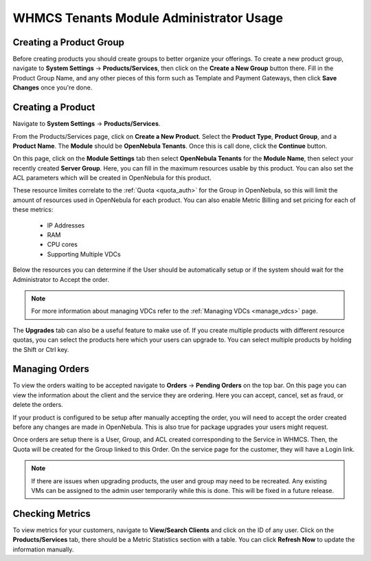 .. _whmcs_tenants_admin:

========================================
WHMCS Tenants Module Administrator Usage
========================================

Creating a Product Group
------------------------

Before creating products you should create groups to better organize your offerings.  To create a new product group, navigate to **System Settings** -> **Products/Services**, then click on the **Create a New Group** button there. Fill in the Product Group Name, and any other pieces of this form such as Template and Payment Gateways, then click **Save Changes** once you're done.

Creating a Product
------------------

Navigate to **System Settings** -> **Products/Services**.

From the Products/Services page, click on **Create a New Product**.  Select the **Product Type**, **Product Group**, and a **Product Name**.  The **Module** should be **OpenNebula Tenants**.  Once this is call done, click the **Continue** button.

.. image:: /images/whmcs_tenants_new_product.png
    :align: center

On this page, click on the **Module Settings** tab then select **OpenNebula Tenants** for the **Module Name**, then select your recently created **Server Group**.  Here, you can fill in the maximum resources usable by this product. You can also set the ACL parameters which will be created in OpenNebula for this product.

These resource limites correlate to the :ref:`Quota <quota_auth>` for the Group in OpenNebula, so this will limit the amount of resources used in OpenNebula for each product.  You can also enable Metric Billing and set pricing for each of these metrics:

 * IP Addresses
 * RAM
 * CPU cores
 * Supporting Multiple VDCs

Below the resources you can determine if the User should be automatically setup or if the system should wait for the Administrator to Accept the order.

.. image:: /images/whmcs_tenants_module_settings.png
    :align: center

.. note:: For more information about managing VDCs refer to the :ref:`Managing VDCs <manage_vdcs>` page.

The **Upgrades** tab can also be a useful feature to make use of.  If you create multiple products with different resource quotas, you can select the products here which your users can upgrade to.  You can select multiple products by holding the Shift or Ctrl key.

Managing Orders
---------------

To view the orders waiting to be accepted navigate to **Orders** -> **Pending Orders** on the top bar. On this page you can view the information about the client and the service they are ordering. Here you can accept, cancel, set as fraud, or delete the orders.

.. image:: /images/whmcs_tenants_accept_order.png
    :align: center

If your product is configured to be setup after manually accepting the order, you will need to accept the order created before any changes are made in OpenNebula. This is also true for package upgrades your users might request.

Once orders are setup there is a User, Group, and ACL created corresponding to the Service in WHMCS. Then, the Quota will be created for the Group linked to this Order. On the service page for the customer, they will have a Login link.

.. note:: If there are issues when upgrading products, the user and group may need to be recreated. Any existing VMs can be assigned to the admin user temporarily while this is done. This will be fixed in a future release.

Checking Metrics
----------------

To view metrics for your customers, navigate to **View/Search Clients** and click on the ID of any user. Click on the **Products/Services** tab, there should be a Metric Statistics section with a table. You can click **Refresh Now** to update the information manually.
